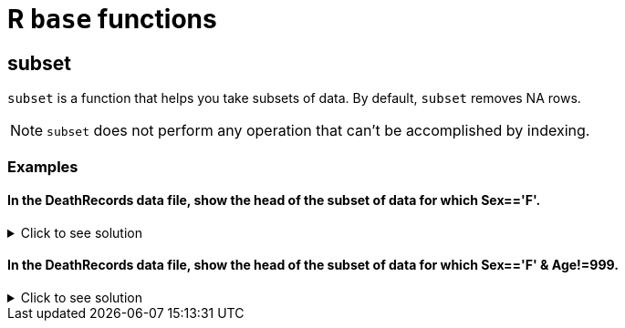 = R `base` functions

== subset
`subset`  is a function that helps you take subsets of data. By default, `subset` removes NA rows.

NOTE: `subset` does not perform any operation that can't be accomplished by indexing.

=== Examples

==== In the DeathRecords data file, show the head of the subset of data for which Sex=='F'.

.Click to see solution
[%collapsible]
====
[source,R]
----
deathDF <- read.csv("/anvil/projects/tdm/data/death_records/DeathRecords.csv")

femaleSubset <- subset(deathDF, Sex == 'F')

head(femaleSubset)
----

----
Id	ResidentStatus	Education1989Revision	Education2003Revision	EducationReportingFlag	MonthOfDeath	Sex	AgeType Age	AgeSubstitutionFlag	...	CauseRecode39	NumberOfEntityAxisConditions	NumberOfRecordAxisConditions	Race	BridgedRaceFlag	RaceImputationFlag	RaceRecode3	RaceRecode5	HispanicOrigin	HispanicOriginRaceRecode
	<int>	<int>	<int>	<int>	<int>	<int>	<chr>	<int>	<int>	<int>	...	<int>	<int>	<int>	<int>	<int>	<int>	<int>	<int>	<int>	<int>
3	3	1	0	7	1	1	F	1	75	0	...	28	2	2	1	0	0	1	1	100	6
6	6	1	0	5	1	1	F	1	93	0	...	37	5	5	1	0	0	1	1	100	6
9	9	1	0	3	1	1	F	1	86	0	...	37	1	1	1	0	0	1	1	100	6
11	11	1	0	3	1	1	F	1	79	0	...	22	2	2	1	0	0	1	1	100	6
13	13	1	0	4	1	1	F	1	85	0	...	22	5	5	1	0	0	1	1	100	6
14	14	1	0	3	1	1	F	1	84	0	...	8	2	2	1	0	0	1	1	100	6
----
====

==== In the DeathRecords data file, show the head of the subset of data for which  Sex=='F' & Age!=999.

.Click to see solution
[%collapsible]
====
[source,R]
----
deathDF <- read.csv("/anvil/projects/tdm/data/death_records/DeathRecords.csv")

validFemaleSubset <- subset(deathDF, Sex == 'F' & Age != 999)

head(validFemaleSubset)
----

----
Id	ResidentStatus	Education1989Revision	Education2003Revision	EducationReportingFlag	MonthOfDeath	Sex	AgeType	Age	AgeSubstitutionFlag	...	CauseRecode39	NumberOfEntityAxisConditions	NumberOfRecordAxisConditions	Race	BridgedRaceFlag	RaceImputationFlag	RaceRecode3	RaceRecode5	HispanicOrigin	HispanicOriginRaceRecode
	<int>	<int>	<int>	<int>	<int>	<int>	<chr>	<int>	<int>	<int>	...	<int>	<int>	<int>	<int>	<int>	<int>	<int>	<int>	<int>	<int>
3	3	1	0	7	1	1	F	1	75	0	...	28	2	2	1	0	0	1	1	100	6
6	6	1	0	5	1	1	F	1	93	0	...	37	5	5	1	0	0	1	1	100	6
9	9	1	0	3	1	1	F	1	86	0	...	37	1	1	1	0	0	1	1	100	6
11	11	1	0	3	1	1	F	1	79	0	...	22	2	2	1	0	0	1	1	100	6
13	13	1	0	4	1	1	F	1	85	0	...	22	5	5	1	0	0	1	1	100	6
14	14	1	0	3	1	1	F	1	84	0	...	8	2	2	1	0	0	1	1	100	6
----
====
